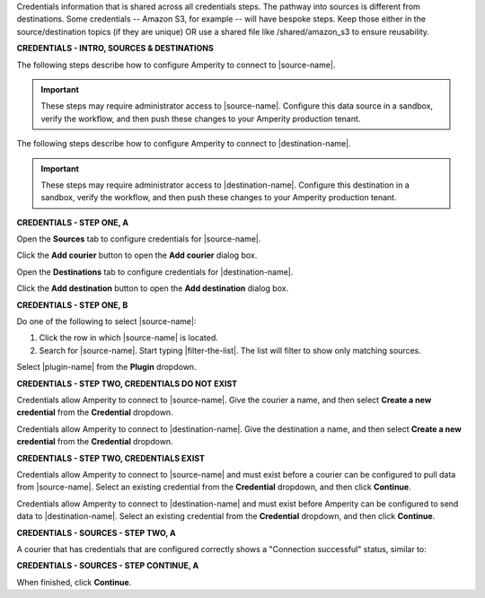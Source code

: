 .. 
.. xxxxx
..


.. |sftp-type| replace:: ``xxxxx``
.. |sftp-hostname| replace:: ``xxxxx``


Credentials information that is shared across all credentials steps. The pathway into sources is different from destinations. Some credentials -- Amazon S3, for example -- will have bespoke steps. Keep those either in the source/destination topics (if they are unique) OR use a shared file like /shared/amazon_s3 to ensure reusability.


**CREDENTIALS - INTRO, SOURCES & DESTINATIONS**

.. credentials-sources-intro-start

The following steps describe how to configure Amperity to connect to |source-name|.

.. important:: These steps may require administrator access to |source-name|. Configure this data source in a sandbox, verify the workflow, and then push these changes to your Amperity production tenant.

.. credentials-sources-intro-end


.. credentials-destinations-intro-start

The following steps describe how to configure Amperity to connect to |destination-name|.

.. important:: These steps may require administrator access to |destination-name|. Configure this destination in a sandbox, verify the workflow, and then push these changes to your Amperity production tenant.

.. credentials-destinations-intro-end




**CREDENTIALS - STEP ONE, A**

.. credentials-sources-configure-start

Open the **Sources** tab to configure credentials for |source-name|.

Click the **Add courier** button to open the **Add courier** dialog box.

.. credentials-sources-configure-end


.. credentials-destinations-configure-start

Open the **Destinations** tab to configure credentials for |destination-name|.

Click the **Add destination** button to open the **Add destination** dialog box.

.. credentials-destinations-configure-end


**CREDENTIALS - STEP ONE, B**

.. TODO: IMPORTANT. This is also used in step 2 of "Add data source and feed" because you end up doing the same exact thing.

.. credentials-sources-configure-options-start

Do one of the following to select |source-name|:

#. Click the row in which |source-name| is located.
#. Search for |source-name|. Start typing |filter-the-list|. The list will filter to show only matching sources.

.. credentials-sources-configure-options-end

.. credentials-destinations-configure-options-start

Select |plugin-name| from the **Plugin** dropdown.

.. credentials-destinations-configure-options-end




**CREDENTIALS - STEP TWO, CREDENTIALS DO NOT EXIST**

.. credentials-sources-configure-credential-createx-start

Credentials allow Amperity to connect to |source-name|. Give the courier a name, and then select **Create a new credential** from the **Credential** dropdown.

.. credentials-sources-configure-credential-createx-end


.. credentials-destinations-configure-credential-createx-start

Credentials allow Amperity to connect to |destination-name|. Give the destination a name, and then select **Create a new credential** from the **Credential** dropdown.

.. credentials-destinations-configure-credential-createx-end





**CREDENTIALS - STEP TWO, CREDENTIALS EXIST**

.. credentials-sources-configure-already-configured-start

Credentials allow Amperity to connect to |source-name| and must exist before a courier can be configured to pull data from |source-name|. Select an existing credential from the **Credential** dropdown, and then click **Continue**.

.. credentials-sources-configure-already-configured-end


.. credentials-destinations-configure-already-configured-start

Credentials allow Amperity to connect to |destination-name| and must exist before Amperity can be configured to send data to |destination-name|. Select an existing credential from the **Credential** dropdown, and then click **Continue**.

.. credentials-destinations-configure-already-configured-end


**CREDENTIALS - SOURCES - STEP TWO, A**

.. credentials-sources-configure-already-configured-tip-intro-start

A courier that has credentials that are configured correctly shows a "Connection successful" status, similar to:

.. credentials-sources-configure-already-configured-tip-intro-end



**CREDENTIALS - SOURCES - STEP CONTINUE, A**

.. credentials-sources-configure-click-continue-start

When finished, click **Continue**.

.. credentials-sources-configure-click-continue-end


